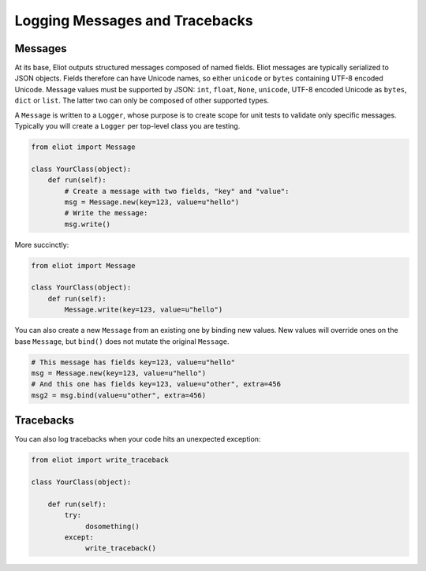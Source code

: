 Logging Messages and Tracebacks
===============================

Messages
--------

At its base, Eliot outputs structured messages composed of named fields.
Eliot messages are typically serialized to JSON objects.
Fields therefore can have Unicode names, so either ``unicode`` or ``bytes`` containing UTF-8 encoded Unicode.
Message values must be supported by JSON: ``int``, ``float``, ``None``, ``unicode``, UTF-8 encoded Unicode as ``bytes``, ``dict`` or ``list``.
The latter two can only be composed of other supported types.

A ``Message`` is written to a ``Logger``, whose purpose is to create scope for unit tests to validate only specific messages.
Typically you will create a ``Logger`` per top-level class you are testing.

.. code-block:: python

    from eliot import Message

    class YourClass(object):
        def run(self):
            # Create a message with two fields, "key" and "value":
            msg = Message.new(key=123, value=u"hello")
            # Write the message:
            msg.write()

More succinctly:

.. code-block:: python

    from eliot import Message

    class YourClass(object):
        def run(self):
            Message.write(key=123, value=u"hello")

You can also create a new ``Message`` from an existing one by binding new values.
New values will override ones on the base ``Message``, but ``bind()`` does not mutate the original ``Message``.

.. code-block:: python

      # This message has fields key=123, value=u"hello"
      msg = Message.new(key=123, value=u"hello")
      # And this one has fields key=123, value=u"other", extra=456
      msg2 = msg.bind(value=u"other", extra=456)


Tracebacks
----------

You can also log tracebacks when your code hits an unexpected exception:

.. code-block:: python

    from eliot import write_traceback

    class YourClass(object):

        def run(self):
            try:
                 dosomething()
            except:
                 write_traceback()
